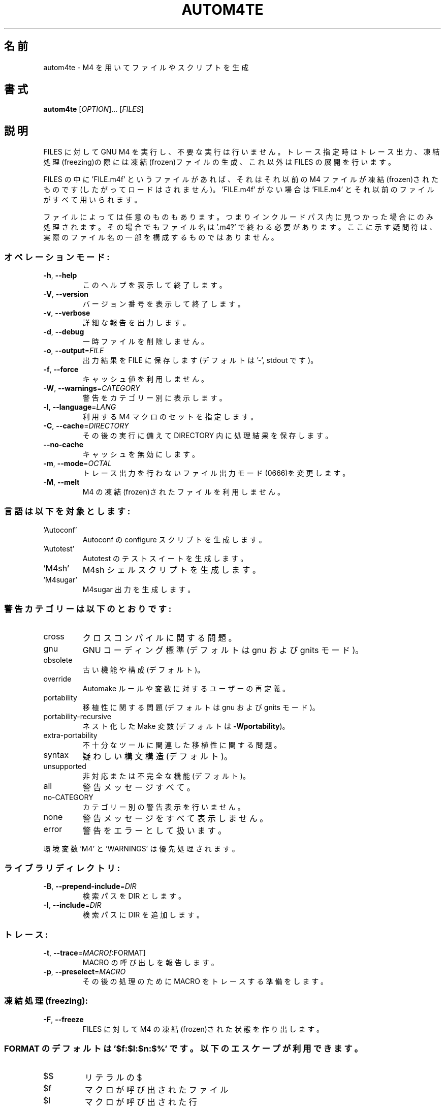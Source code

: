 .\" DO NOT MODIFY THIS FILE!  It was generated by help2man 1.47.17.
.\"*******************************************************************
.\"
.\" This file was generated with po4a. Translate the source file.
.\"
.\"*******************************************************************
.\"
.\" To be translated 2022-05-28 ribbon <ribbon@users.osdn.me>
.\"
.TH AUTOM4TE 1 2021年1月 "GNU Autoconf 2.71" ユーザーコマンド
.SH 名前
autom4te \- M4 を用いてファイルやスクリプトを生成
.SH 書式
\fBautom4te\fP [\fI\,OPTION\/\fP]... [\fI\,FILES\/\fP]
.SH 説明
FILES に対して GNU M4
を実行し、不要な実行は行いません。トレース指定時はトレース出力、凍結処理(freezing)の際には凍結(frozen)ファイルの生成、これ以外は
FILES の展開を行います。
.PP
FILES の中に 'FILE.m4f' というファイルがあれば、それはそれ以前の M4
ファイルが凍結(frozen)されたものです(したがってロードはされません)。'FILE.m4f' がない場合は 'FILE.m4'
とそれ以前のファイルがすべて用いられます。
.PP
ファイルによっては任意のものもあります。つまりインクルードパス内に見つかった場合にのみ処理されます。その場合でもファイル名は '.m4?'
で終わる必要があります。ここに示す疑問符は、実際のファイル名の一部を構成するものではありません。
.SS オペレーションモード:
.TP 
\fB\-h\fP, \fB\-\-help\fP
このヘルプを表示して終了します。
.TP 
\fB\-V\fP, \fB\-\-version\fP
バージョン番号を表示して終了します。
.TP 
\fB\-v\fP, \fB\-\-verbose\fP
詳細な報告を出力します。
.TP 
\fB\-d\fP, \fB\-\-debug\fP
一時ファイルを削除しません。
.TP 
\fB\-o\fP, \fB\-\-output\fP=\fI\,FILE\/\fP
出力結果を FILE に保存します(デフォルトは '\-', stdout です)。
.TP 
\fB\-f\fP, \fB\-\-force\fP
キャッシュ値を利用しません。
.TP 
\fB\-W\fP, \fB\-\-warnings\fP=\fI\,CATEGORY\/\fP
警告をカテゴリー別に表示します。
.TP 
\fB\-l\fP, \fB\-\-language\fP=\fI\,LANG\/\fP
利用する M4 マクロのセットを指定します。
.TP 
\fB\-C\fP, \fB\-\-cache\fP=\fI\,DIRECTORY\/\fP
その後の実行に備えて DIRECTORY 内に処理結果を保存します。
.TP 
\fB\-\-no\-cache\fP
キャッシュを無効にします。
.TP 
\fB\-m\fP, \fB\-\-mode\fP=\fI\,OCTAL\/\fP
トレース出力を行わないファイル出力モード(0666)を変更します。
.TP 
\fB\-M\fP, \fB\-\-melt\fP
M4 の凍結(frozen)されたファイルを利用しません。
.SS 言語は以下を対象とします:
.TP 
\&'Autoconf'
Autoconf の configure スクリプトを生成します。
.TP 
\&'Autotest'
Autotest のテストスイートを生成します。
.TP 
\&'M4sh'
M4sh シェルスクリプトを生成します。
.TP 
\&'M4sugar'
M4sugar 出力を生成します。
.SS 警告カテゴリーは以下のとおりです:
.TP 
cross
クロスコンパイルに関する問題。
.TP 
gnu
GNU コーディング標準(デフォルトは gnu および gnits モード)。
.TP 
obsolete
古い機能や構成(デフォルト)。
.TP 
override
Automake ルールや変数に対するユーザーの再定義。
.TP 
portability
移植性に関する問題(デフォルトは gnu および gnits モード)。
.TP 
portability\-recursive
ネスト化した Make 変数(デフォルトは \fB\-Wportability\fP)。
.TP 
extra\-portability
不十分なツールに関連した移植性に関する問題。
.TP 
syntax
疑わしい構文構造(デフォルト)。
.TP 
unsupported
非対応または不完全な機能(デフォルト)。
.TP 
all
警告メッセージすべて。
.TP 
no\-CATEGORY
カテゴリー別の警告表示を行いません。
.TP 
none
警告メッセージをすべて表示しません。
.TP 
error
警告をエラーとして扱います。
.PP
環境変数 'M4' と 'WARNINGS' は優先処理されます。
.SS ライブラリディレクトリ:
.TP 
\fB\-B\fP, \fB\-\-prepend\-include\fP=\fI\,DIR\/\fP
検索パスを DIR とします。
.TP 
\fB\-I\fP, \fB\-\-include\fP=\fI\,DIR\/\fP
検索パスに DIR を追加します。
.SS トレース:
.TP 
\fB\-t\fP, \fB\-\-trace\fP=\fI\,MACRO[\/\fP:FORMAT]
MACRO の呼び出しを報告します。
.TP 
\fB\-p\fP, \fB\-\-preselect\fP=\fI\,MACRO\/\fP
その後の処理のために MACRO をトレースする準備をします。
.SS 凍結処理(freezing):
.TP 
\fB\-F\fP, \fB\-\-freeze\fP
FILES に対して M4 の凍結(frozen)された状態を作り出します。
.SS "FORMAT のデフォルトは '$f:$l:$n:$%' です。以下のエスケープが利用できます。"
.TP 
$$
リテラルの $
.TP 
$f
マクロが呼び出されたファイル
.TP 
$l
マクロが呼び出された行
.TP 
$d
マクロ呼び出しのネストの深さ
.TP 
$n
マクロ名
.TP 
$NUM
NUM 番目の引数をクォートで囲み、改行つき
.TP 
$SEP@
全引数を改行つき、クォートで囲み、SEP で区切る
.TP 
$SEP*
全引数を改行つき、クォートなし、SEP で区切る
.TP 
$SEP%
全引数を改行なし、クォートなし、SEP で区切る
.PP
SEP は、デフォルト値(@ や * においてはカンマ、% においてはコロン)とする場合は空文字、特定の 1
文字とする場合はその文字、文字列とする場合には {STRING} とすることができます。
.SH 著者
Akim Demaille
.SH バグ報告
バグ報告は <bug\-autoconf@gnu.org> までご連絡ください。
.br
GNU Autoconf ホームページ: <https://www.gnu.org/software/autoconf/>
.br
GNU ソフトウェアの全般的なヘルプ: <https://www.gnu.org/gethelp/>
.SH 著作権
Copyright \(co 2021 Free Software Foundation, Inc.  License GPLv3+/Autoconf:
GNU GPL version 3 or later <https://gnu.org/licenses/gpl.html>,
<https://gnu.org/licenses/exceptions.html>
.br
This is free software: you are free to change and redistribute it.  There is
NO WARRANTY, to the extent permitted by law.
.SH 関連項目
\fBautoconf\fP(1), \fBautomake\fP(1), \fBautoreconf\fP(1), \fBautoupdate\fP(1),
\fBautoheader\fP(1), \fBautoscan\fP(1), \fBconfig.guess\fP(1), \fBconfig.sub\fP(1),
\fBifnames\fP(1), \fBlibtool\fP(1).
.PP
\fBautom4te\fP の完全なドキュメントは Texinfo マニュアルとしてメンテナンスされています。\fBinfo\fP と \fBautom4te\fP
の両プログラムが適切にインストールされていれば、以下のコマンド
.IP
\fBinfo autom4te\fP
.PP
を実行して完全なマニュアルを参照できます。
